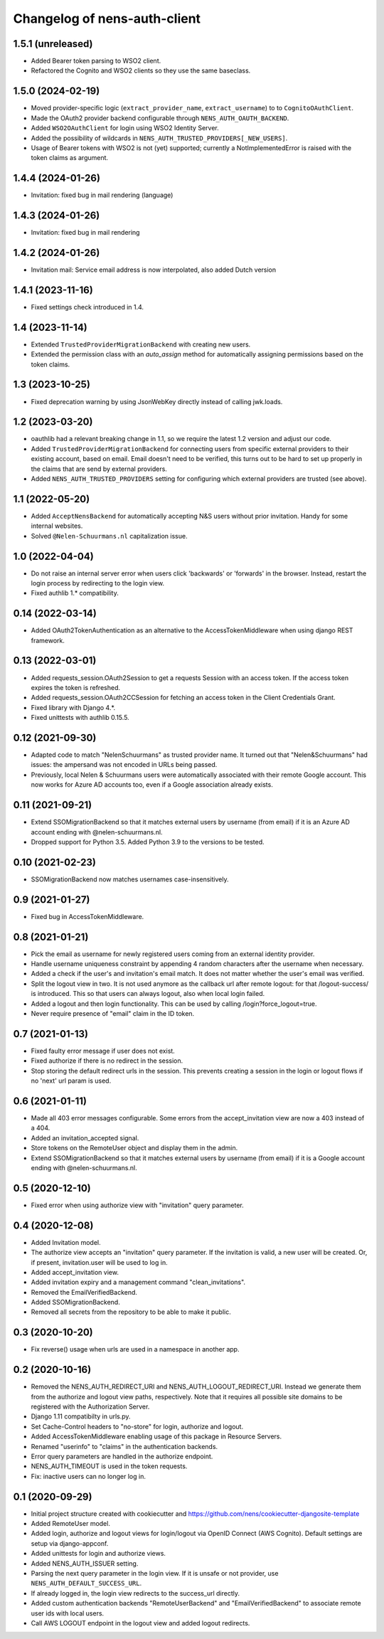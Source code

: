 Changelog of nens-auth-client
===================================================


1.5.1 (unreleased)
------------------

- Added Bearer token parsing to WSO2 client.

- Refactored the Cognito and WSO2 clients so they use the same baseclass.

1.5.0 (2024-02-19)
------------------

- Moved provider-specific logic (``extract_provider_name``, ``extract_username``) to
  to ``CognitoOAuthClient``.

- Made the OAuth2 provider backend configurable through ``NENS_AUTH_OAUTH_BACKEND``.

- Added ``WSO2OAuthClient`` for login using WSO2 Identity Server.

- Added the possibility of wildcards in ``NENS_AUTH_TRUSTED_PROVIDERS[_NEW_USERS]``.

- Usage of Bearer tokens with WSO2 is not (yet) supported; currently a NotImplementedError
  is raised with the token claims as argument.


1.4.4 (2024-01-26)
------------------

- Invitation: fixed bug in mail rendering (language)


1.4.3 (2024-01-26)
------------------

- Invitation: fixed bug in mail rendering


1.4.2 (2024-01-26)
------------------

- Invitation mail: Service email address is now interpolated, also added Dutch version


1.4.1 (2023-11-16)
------------------

- Fixed settings check introduced in 1.4.


1.4 (2023-11-14)
----------------

- Extended ``TrustedProviderMigrationBackend`` with creating new users.

- Extended the permission class with an `auto_assign` method for automatically
  assigning permissions based on the token claims.


1.3 (2023-10-25)
----------------

- Fixed deprecation warning by using JsonWebKey directly instead of calling
  jwk.loads.


1.2 (2023-03-20)
----------------

- oauthlib had a relevant breaking change in 1.1, so we require the latest
  1.2 version and adjust our code.

- Added ``TrustedProviderMigrationBackend`` for connecting users from specific
  external providers to their existing account, based on email. Email doesn't
  need to be verified, this turns out to be hard to set up properly in the
  claims that are send by external providers.

- Added ``NENS_AUTH_TRUSTED_PROVIDERS`` setting for configuring which external
  providers are trusted (see above).


1.1 (2022-05-20)
----------------

- Added ``AcceptNensBackend`` for automatically accepting N&S users without
  prior invitation. Handy for some internal websites.

- Solved ``@Nelen-Schuurmans.nl`` capitalization issue.


1.0 (2022-04-04)
----------------

- Do not raise an internal server error when users click 'backwards' or 'forwards' in
  the browser. Instead, restart the login process by redirecting to the login view.

- Fixed authlib 1.* compatibility.


0.14 (2022-03-14)
-----------------

- Added OAuth2TokenAuthentication as an alternative to the AccessTokenMiddleware when
  using django REST framework.


0.13 (2022-03-01)
-----------------

- Added requests_session.OAuth2Session to get a requests Session with an access token.
  If the access token expires the token is refreshed.

- Added requests_session.OAuth2CCSession for fetching an access token in the
  Client Credentials Grant.

- Fixed library with Django 4.*.

- Fixed unittests with authlib 0.15.5.


0.12 (2021-09-30)
-----------------

- Adapted code to match "NelenSchuurmans" as trusted provider name. It turned
  out that "Nelen&Schuurmans" had issues: the ampersand was not encoded in
  URLs being passed.

- Previously, local Nelen & Schuurmans users were automatically associated
  with their remote Google account. This now works for Azure AD accounts
  too, even if a Google association already exists.


0.11 (2021-09-21)
-----------------

- Extend SSOMigrationBackend so that it matches external users by username
  (from email) if it is an Azure AD account ending with @nelen-schuurmans.nl.

- Dropped support for Python 3.5. Added Python 3.9 to the versions to be
  tested.


0.10 (2021-02-23)
-----------------

- SSOMigrationBackend now matches usernames case-insensitively.


0.9 (2021-01-27)
----------------

- Fixed bug in AccessTokenMiddleware.


0.8 (2021-01-21)
----------------

- Pick the email as username for newly registered users coming from an external
  identity provider.

- Handle username uniqueness constraint by appending 4 random characters after
  the username when necessary.

- Added a check if the user's and invitation's email match. It does not matter
  whether the user's email was verified.

- Split the logout view in two. It is not used anymore as the callback url
  after remote logout: for that /logout-success/ is introduced. This so that
  users can always logout, also when local login failed.

- Added a logout and then login functionality. This can be used by calling
  /login?force_logout=true.

- Never require presence of "email" claim in the ID token.


0.7 (2021-01-13)
----------------

- Fixed faulty error message if user does not exist.

- Fixed authorize if there is no redirect in the session.

- Stop storing the default redirect urls in the session. This prevents creating
  a session in the login or logout flows if no 'next' url param is used.


0.6 (2021-01-11)
----------------

- Made all 403 error messages configurable. Some errors from the accept_invitation
  view are now a 403 instead of a 404.

- Added an invitation_accepted signal.

- Store tokens on the RemoteUser object and display them in the admin.

- Extend SSOMigrationBackend so that it matches external users by username
  (from email) if it is a Google account ending with @nelen-schuurmans.nl.


0.5 (2020-12-10)
----------------

- Fixed error when using authorize view with "invitation" query parameter.


0.4 (2020-12-08)
----------------

- Added Invitation model.

- The authorize view accepts an "invitation" query parameter. If the invitation
  is valid, a new user will be created. Or, if present, invitation.user will
  be used to log in.

- Added accept_invitation view.

- Added invitation expiry and a management command "clean_invitations".

- Removed the EmailVerifiedBackend.

- Added SSOMigrationBackend.

- Removed all secrets from the repository to be able to make it public.


0.3 (2020-10-20)
----------------

- Fix reverse() usage when urls are used in a namespace in another app.


0.2 (2020-10-16)
----------------

- Removed the NENS_AUTH_REDIRECT_URI and NENS_AUTH_LOGOUT_REDIRECT_URI. Instead
  we generate them from the authorize and logout view paths, respectively. Note
  that it requires all possible site domains to be registered with the
  Authorization Server.

- Django 1.11 compatibilty in urls.py.

- Set Cache-Control headers to "no-store" for login, authorize and logout.

- Added AccessTokenMiddleware enabling usage of this package in Resource
  Servers.

- Renamed "userinfo" to "claims" in the authentication backends.

- Error query parameters are handled in the authorize endpoint.

- NENS_AUTH_TIMEOUT is used in the token requests.

- Fix: inactive users can no longer log in.


0.1 (2020-09-29)
----------------

- Initial project structure created with cookiecutter and
  https://github.com/nens/cookiecutter-djangosite-template

- Added RemoteUser model.

- Added login, authorize and logout views for login/logout via OpenID Connect
  (AWS Cognito). Default settings are setup via django-appconf.

- Added unittests for login and authorize views.

- Added NENS_AUTH_ISSUER setting.

- Parsing the next query parameter in the login view. If it is unsafe or not
  provider, use ``NENS_AUTH_DEFAULT_SUCCESS_URL``.

- If already logged in, the login view redirects to the success_url directly.

- Added custom authentication backends "RemoteUserBackend" and
  "EmailVerifiedBackend" to associate remote user ids with local users.

- Call AWS LOGOUT endpoint in the logout view and added logout redirects.
